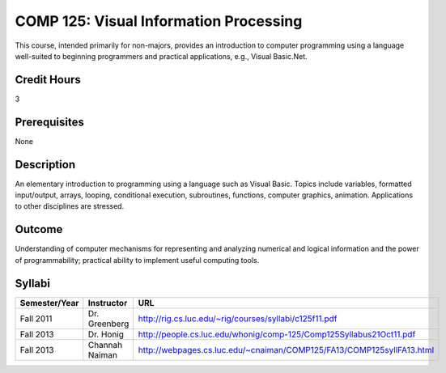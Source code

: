 COMP 125: Visual Information Processing
=======================================

This course, intended primarily for non-majors, provides an introduction to computer programming using a language well-suited to beginning programmers and practical applications, e.g., Visual Basic.Net.

Credit Hours
-----------------------

3

Prerequisites
------------------------------

None

Description
--------------------

An elementary introduction to programming using a language such as
Visual Basic. Topics include variables, formatted input/output, arrays,
looping, conditional execution, subroutines, functions, computer
graphics, animation. Applications to other disciplines are stressed.

Outcome
----------------------

Understanding of computer mechanisms for representing and analyzing numerical and logical information and the power of programmability; practical ability to implement useful computing tools.


Syllabi
----------------------

.. csv-table:: 
   	:header: "Semester/Year", "Instructor", "URL"
   	:widths: 15, 25, 50

	"Fall 2011", "Dr. Greenberg", "http://rig.cs.luc.edu/~rig/courses/syllabi/c125f11.pdf"
	"Fall 2013", "Dr. Honig", "http://people.cs.luc.edu/whonig/comp-125/Comp125Syllabus21Oct11.pdf"
	"Fall 2013", "Channah Naiman", "http://webpages.cs.luc.edu/~cnaiman/COMP125/FA13/COMP125syllFA13.html"

